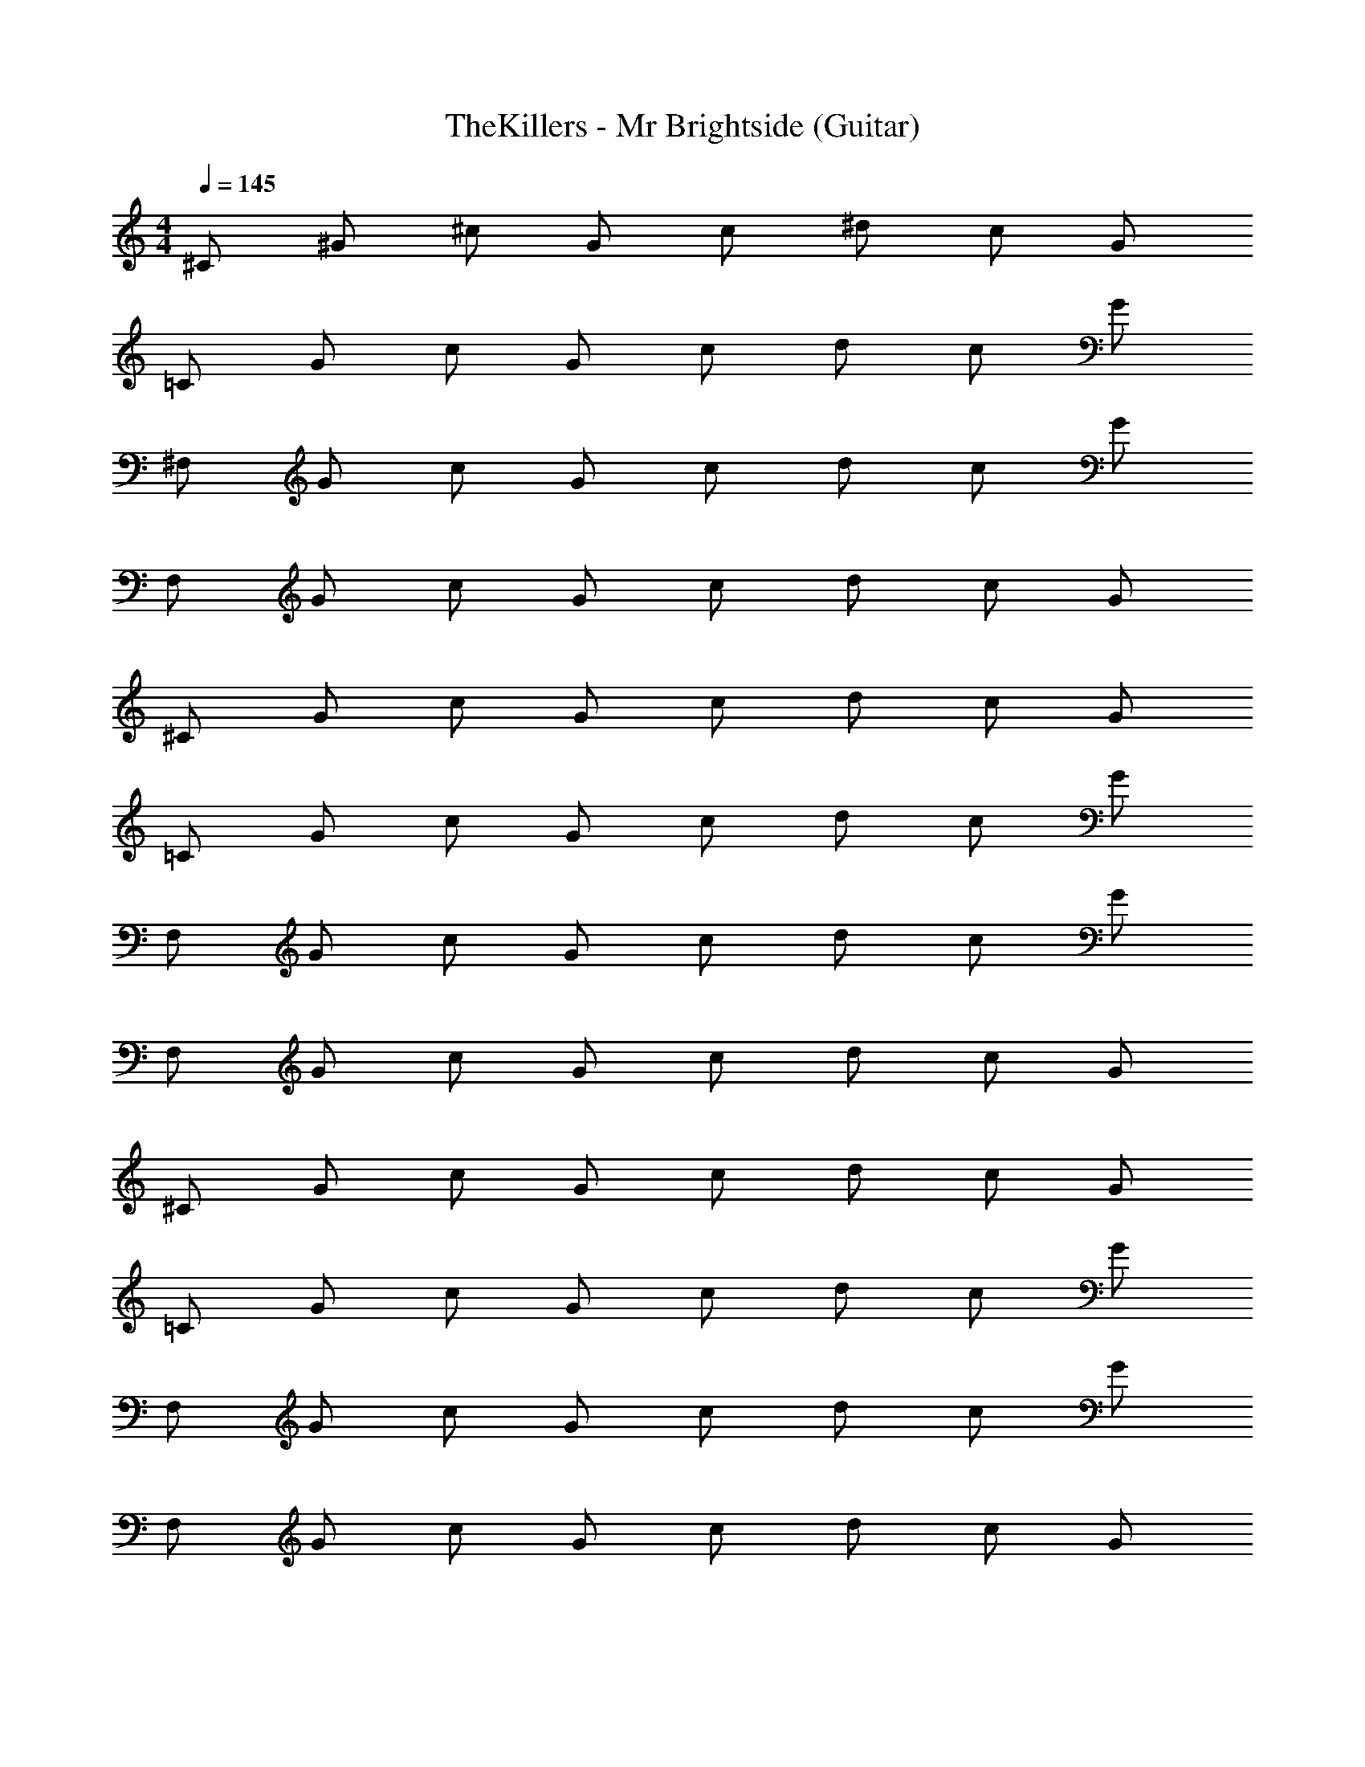 X: 1
T: TheKillers - Mr Brightside (Guitar)
Z: ABC Generated by Starbound Composer v0.8.7
L: 1/4
M: 4/4
Q: 1/4=145
K: C
^C/ ^G/ ^c/ G/ c/ ^d/ c/ G/ 
=C/ G/ c/ G/ c/ d/ c/ G/ 
^F,/ G/ c/ G/ c/ d/ c/ G/ 
F,/ G/ c/ G/ c/ d/ c/ G/ 
^C/ G/ c/ G/ c/ d/ c/ G/ 
=C/ G/ c/ G/ c/ d/ c/ G/ 
F,/ G/ c/ G/ c/ d/ c/ G/ 
F,/ G/ c/ G/ c/ d/ c/ G/ 
^C/ G/ c/ G/ c/ d/ c/ G/ 
=C/ G/ c/ G/ c/ d/ c/ G/ 
F,/ G/ c/ G/ c/ d/ c/ G/ 
F,/ G/ c/ G/ c/ d/ c/ G/ 
^C/ G/ c/ G/ c/ d/ c/ G/ 
=C/ G/ c/ G/ c/ d/ c/ G/ 
F,/ G/ c/ G/ c/ d/ c/ G/ 
F,/ G/ c/ G/ c/ d/ c/ G/ 
^C/ G/ c/ G/ c/ d/ c/ G/ 
=C/ G/ c/ G/ c/ d/ c/ G/ 
F,/ G/ c/ G/ c/ d/ c/ G/ 
F,/ G/ c/ G/ c/ d/ c/ G/ 
^C/ G/ c/ G/ c/ d/ c/ G/ 
=C/ G/ c/ G/ c/ d/ c/ G/ 
F,/ G/ c/ G/ c/ d/ c/ G/ 
F,/ G/ c/ G/ c/ d/ c/ G/ 
^C,/ ^G,/ ^C/ G,/ C/ ^D/ C/ G,/ 
C,/ G,/ C/ G,/ C/ D/ C/ G,/ 
=C,/ G,/ C/ G,/ C/ D/ C/ G,/ 
C,/ G,/ C/ G,/ C/ D/ C/ G,/ 
^F,,/ G,/ C/ G,/ C/ D/ C/ G,/ 
F,,/ G,/ C/ G,/ C/ D/ C/ G,/ 
F,,/ G,/ C/ G,/ C/ D/ C/ G,/ 
F,,/ G,/ C/ G,/ C/ D/ C/ G,/ 
^C,/ G,/ C/ G,/ C/ D/ C/ G,/ 
C,/ G,/ C/ G,/ C/ D/ C/ G,/ 
=C,/ G,/ C/ G,/ C/ D/ C/ G,/ 
C,/ G,/ C/ G,/ C/ D/ C/ G,/ 
F,,/ G,/ C/ G,/ C/ D/ C/ G,/ 
F,,/ G,/ C/ G,/ C/ D/ C/ G,/ 
F,,/ G,/ C/ G,/ C/ D/ C/ G,/ 
F,,/ G,/ C/ G,/ C/ D/ C/ G,/ 
F/ C/ F/ C/ F/ C/ F/ C/ 
^F/ C/ F/ C/ F/ C/ F/ C/ 
G/ C/ G/ C/ G/ C/ G/ C/ 
D C =C ^C 
=F/ C/ F/ C/ F/ C/ F/ C/ 
^F/ C/ F/ C/ F/ C/ F/ C/ 
G/ C/ G/ C/ G/ C/ G/ C/ 
D C =C ^C 
G/ =F/ C/ G/ F/ C/ G/ F/ 
_B/ F/ C/ B/ F/ C/ B/ F/ 
c/ F/ C/ c/ F/ C/ c/ F/ 
D C =C ^C 
G/ F/ C/ G/ F/ C/ G/ F/ 
B/ F/ C/ B/ F/ C/ B/ F/ 
c/ F/ C/ c/ F/ C/ c/ F/ 
D C =C ^C 
F/ C/ F/ C/ F/ C/ F/ C/ 
^F/ C/ F/ C/ F/ C/ F/ C/ 
G/ C/ G/ C/ G/ C/ G/ C/ 
D C =C ^C 
=F/ C/ F/ C/ F/ C/ F/ C/ 
^F/ C/ F/ C/ F/ C/ F/ C/ 
G/ C/ G/ C/ G/ C/ G/ C/ 
D C =C ^C 
C/ G/ c/ G/ c/ d/ c/ G/ 
=C/ G/ c/ G/ c/ d/ c/ G/ 
F,/ G/ c/ G/ c/ d/ c/ G/ 
F,/ G/ c/ G/ c/ d/ c/ G/ 
^C/ G/ c/ G/ c/ d/ c/ G/ 
=C/ G/ c/ G/ c/ d/ c/ G/ 
F,/ G/ c/ G/ c/ d/ c/ G/ 
F,/ G/ c/ G/ c/ d/ c/ G/ 
^C/ G/ c/ G/ c/ d/ c/ G/ 
=C/ G/ c/ G/ c/ d/ c/ G/ 
F,/ G/ c/ G/ c/ d/ c/ G/ 
F,/ G/ c/ G/ c/ d/ c/ G/ 
^C/ G/ c/ G/ c/ d/ c/ G/ 
=C/ G/ c/ G/ c/ d/ c/ G/ 
F,/ G/ c/ G/ c/ d/ c/ G/ 
F,/ G/ c/ G/ c/ d/ c/ G/ 
^C,/ G,/ ^C/ G,/ C/ D/ C/ G,/ 
C,/ G,/ C/ G,/ C/ D/ C/ G,/ 
=C,/ G,/ C/ G,/ C/ D/ C/ G,/ 
C,/ G,/ C/ G,/ C/ D/ C/ G,/ 
F,,/ G,/ C/ G,/ C/ D/ C/ G,/ 
F,,/ G,/ C/ G,/ C/ D/ C/ G,/ 
F,,/ G,/ C/ G,/ C/ D/ C/ G,/ 
F,,/ G,/ C/ G,/ C/ D/ C/ G,/ 
^C,/ G,/ C/ G,/ C/ D/ C/ G,/ 
C,/ G,/ C/ G,/ C/ D/ C/ G,/ 
=C,/ G,/ C/ G,/ C/ D/ C/ G,/ 
C,/ G,/ C/ G,/ C/ D/ C/ G,/ 
F,,/ G,/ C/ G,/ C/ D/ C/ G,/ 
F,,/ G,/ C/ G,/ C/ D/ C/ G,/ 
F,,/ G,/ C/ G,/ C/ D/ C/ G,/ 
F,,/ G,/ C/ G,/ C/ D/ C/ G,/ 
=F/ C/ F/ C/ F/ C/ F/ C/ 
^F/ C/ F/ C/ F/ C/ F/ C/ 
G/ C/ G/ C/ G/ C/ G/ C/ 
D C =C ^C 
=F/ C/ F/ C/ F/ C/ F/ C/ 
^F/ C/ F/ C/ F/ C/ F/ C/ 
G/ C/ G/ C/ G/ C/ G/ C/ 
D C =C ^C 
G/ =F/ C/ G/ F/ C/ G/ F/ 
B/ F/ C/ B/ F/ C/ B/ F/ 
c/ F/ C/ c/ F/ C/ c/ F/ 
D C =C ^C 
G/ F/ C/ G/ F/ C/ G/ F/ 
B/ F/ C/ B/ F/ C/ B/ F/ 
c/ F/ C/ c/ F/ C/ c/ F/ 
D C =C ^C 
[F/Ff] C/ [F/Ff] C/ [F/^F^f] C/ [=F/G^g] C/ 
[^F/Ff] C/ [F/Gg] C/ [F/Ff] C/ [F/=F=f] C/ 
[G/Ff] C/ [G/Ff] C/ [G/^F^f] C/ [G/=F=f] C/ 
[DDd] [CCc] [=CC=c] [=F,,/4=F,/4^C] [^C,/4C/4] [G,/4G/4] [C/4^c/4] 
[F/Ff] C/ [F/Ff] C/ [F/^F^f] C/ [=F/Gg] C/ 
[^F/Ff] C/ [F/Gg] C/ [F/Ff] C/ [F/=F=f] C/ 
[G/Ff] C/ [G/Ff] C/ [G/^F^f] C/ [G/=F=f] C/ 
[DDd] [CCc] [=CC=c] ^C 
F/ C/ F/ C/ F/ C/ F/ C/ 
^F/ C/ F/ C/ F/ C/ F/ C/ 
G/ C/ G/ C/ G/ C/ G/ C/ 
D C =C ^C 
=F/ C/ F/ C/ F/ C/ F/ C/ 
^F/ C/ F/ C/ F/ C/ F/ C/ 
G/ C/ G/ C/ G/ C/ G/ C/ 
D C =C ^C 
=F/ C/ F/ C/ F/ C/ F/ C/ 
^F/ C/ F/ C/ F/ C/ F/ C/ 
G/ C/ G/ C/ G/ C/ G/ C/ 
D C =C ^C 
=F/ C/ F/ C/ F/ C/ F/ C/ 
^F/ C/ F/ C/ F/ C/ F/ C/ 
G/ C/ G/ C/ G/ C/ G/ C/ 
Q: 1/4=120
D C =C6 

